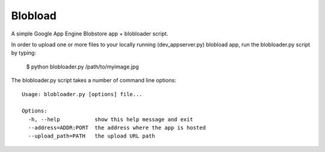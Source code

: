 ========
Blobload
========

A simple Google App Engine Blobstore app + blobloader script.

In order to upload one or more files to your locally running (dev_appserver.py)
blobload app, run the blobloader.py script by typing:

  $ python blobloader.py /path/to/myimage.jpg

The blobloader.py script takes a number of command line options::

  Usage: blobloader.py [options] file...

  Options:
    -h, --help           show this help message and exit
    --address=ADDR:PORT  the address where the app is hosted
    --upload_path=PATH   the upload URL path
